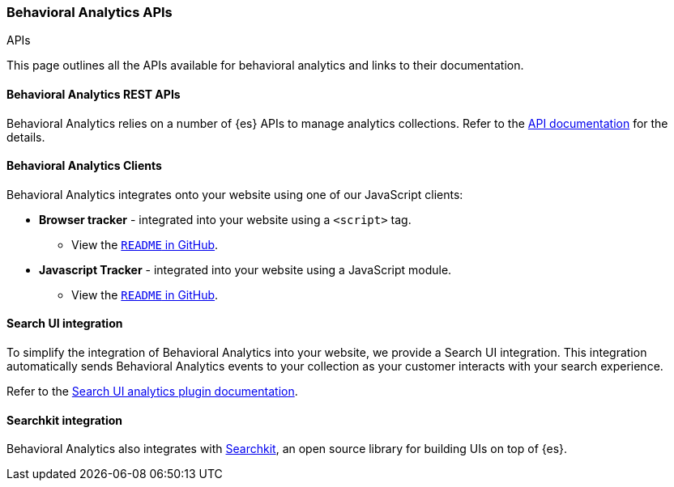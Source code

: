 [[behavioral-analytics-api]]
=== Behavioral Analytics APIs
++++
<titleabbrev>APIs</titleabbrev>
++++

This page outlines all the APIs available for behavioral analytics and links to their documentation.

[discrete]
[[behavioral-analytics-api-es-rest]]
==== Behavioral Analytics REST APIs

Behavioral Analytics relies on a number of {es} APIs to manage analytics collections.
Refer to the <<behavioral-analytics-apis,API documentation>> for the details.

[discrete]
[[behavioral-analytics-api-clients]]
==== Behavioral Analytics Clients

Behavioral Analytics integrates onto your website using one of our JavaScript clients:

* *Browser tracker* - integrated into your website using a `<script>` tag.
** View the https://github.com/elastic/behavioral-analytics-tracker/tree/main/packages/browser-tracker[`README` in GitHub^].
* *Javascript Tracker* - integrated into your website using a JavaScript module.
** View the https://github.com/elastic/behavioral-analytics-tracker/tree/main/packages/javascript-tracker[`README` in GitHub^].

[discrete]
[[behavioral-analytics-api-search-ui]]
==== Search UI integration

To simplify the integration of Behavioral Analytics into your website, we provide a Search UI integration.
This integration automatically sends Behavioral Analytics events to your collection as your customer interacts with your search experience.

Refer to the https://docs.elastic.co/search-ui/api/core/plugins/analytics-plugin[Search UI analytics plugin documentation^].

[discrete]
[[behavioral-analytics-api-searchkit]]
==== Searchkit integration

Behavioral Analytics also integrates with https://www.searchkit.co[Searchkit^], an open source library for building UIs on top of {es}.
